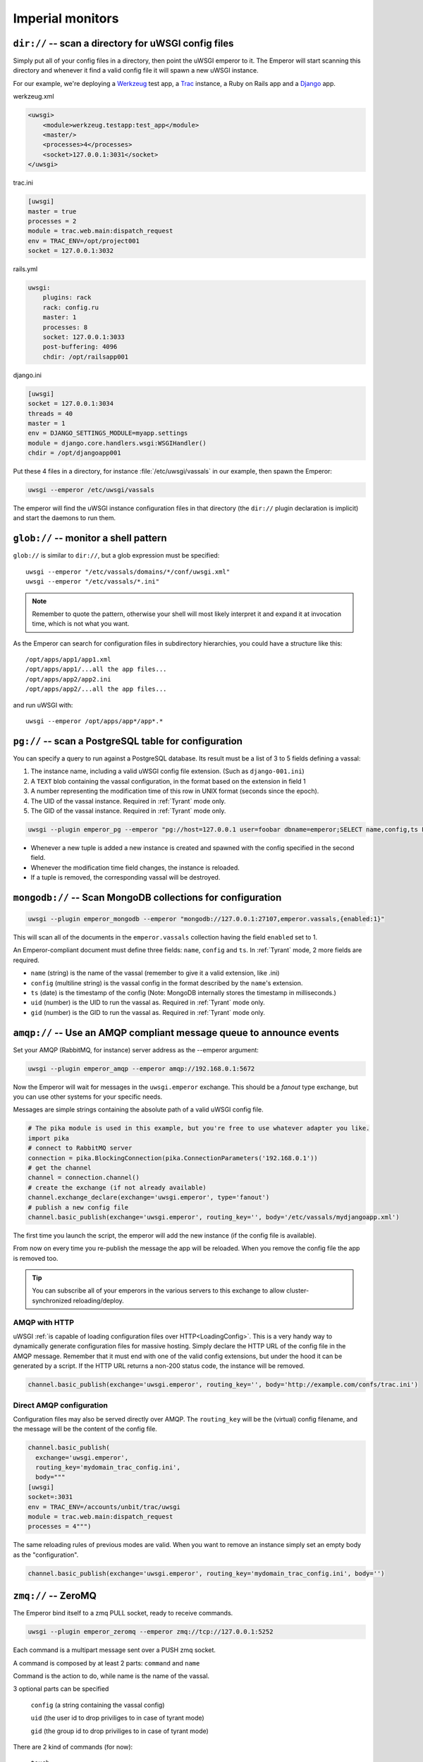 Imperial monitors
=================


``dir://`` -- scan a directory for uWSGI config files
-----------------------------------------------------

Simply put all of your config files in a directory, then point the uWSGI emperor to it. The Emperor will start scanning this directory and whenever it find a valid config file it will spawn a new uWSGI instance.

For our example, we're deploying a Werkzeug_ test app, a Trac_ instance, a Ruby on Rails app and a Django_ app.

werkzeug.xml

.. code-block:: xml

  <uwsgi>
      <module>werkzeug.testapp:test_app</module>
      <master/>
      <processes>4</processes>
      <socket>127.0.0.1:3031</socket>
  </uwsgi>

trac.ini

.. code-block:: ini

  [uwsgi]
  master = true
  processes = 2
  module = trac.web.main:dispatch_request
  env = TRAC_ENV=/opt/project001
  socket = 127.0.0.1:3032

rails.yml

.. code-block:: yaml

  uwsgi:
      plugins: rack
      rack: config.ru
      master: 1
      processes: 8
      socket: 127.0.0.1:3033
      post-buffering: 4096
      chdir: /opt/railsapp001

django.ini

.. code-block:: ini

  [uwsgi]
  socket = 127.0.0.1:3034
  threads = 40
  master = 1
  env = DJANGO_SETTINGS_MODULE=myapp.settings
  module = django.core.handlers.wsgi:WSGIHandler()
  chdir = /opt/djangoapp001

Put these 4 files in a directory, for instance :file:`/etc/uwsgi/vassals` in our example, then spawn the Emperor:

.. code-block:: sh

  uwsgi --emperor /etc/uwsgi/vassals

The emperor will find the uWSGI instance configuration files in that directory (the ``dir://`` plugin declaration is implicit) and start the daemons to run them.

.. _Werkzeug: http://werkzeug.pocoo.org/
.. _Trac: http://trac.edgewall.org/
.. _Django: http://djangoproject.com/

``glob://`` -- monitor a shell pattern
--------------------------------------

``glob://`` is similar to ``dir://``, but a glob expression must be specified::

  uwsgi --emperor "/etc/vassals/domains/*/conf/uwsgi.xml"
  uwsgi --emperor "/etc/vassals/*.ini"

.. note:: Remember to quote the pattern, otherwise your shell will most likely interpret it and expand it at invocation time, which is not what you want.

As the Emperor can search for configuration files in subdirectory hierarchies, you could have a structure like this::

  /opt/apps/app1/app1.xml
  /opt/apps/app1/...all the app files...
  /opt/apps/app2/app2.ini
  /opt/apps/app2/...all the app files...

and run uWSGI with::

  uwsgi --emperor /opt/apps/app*/app*.*


``pg://`` -- scan a PostgreSQL table for configuration
------------------------------------------------------

You can specify a query to run against a PostgreSQL database. Its result must be a list of 3 to 5 fields defining a vassal:

1. The instance name, including a valid uWSGI config file extension. (Such as ``django-001.ini``)
2. A ``TEXT`` blob containing the vassal configuration, in the format based on the extension in field 1
3. A number representing the modification time of this row in UNIX format (seconds since the epoch).
4. The UID of the vassal instance. Required in :ref:`Tyrant` mode only.
5. The GID of the vassal instance. Required in :ref:`Tyrant` mode only.

.. code-block:: sh

  uwsgi --plugin emperor_pg --emperor "pg://host=127.0.0.1 user=foobar dbname=emperor;SELECT name,config,ts FROM vassals"

* Whenever a new tuple is added a new instance is created and spawned with the config specified in the second field.
* Whenever the modification time field changes, the instance is reloaded.
* If a tuple is removed, the corresponding vassal will be destroyed.


``mongodb://`` -- Scan MongoDB collections for configuration
------------------------------------------------------------

.. code-block:: sh

  uwsgi --plugin emperor_mongodb --emperor "mongodb://127.0.0.1:27107,emperor.vassals,{enabled:1}"

This will scan all of the documents in the ``emperor.vassals`` collection having the field ``enabled`` set to 1.

An Emperor-compliant document must define three fields: ``name``, ``config`` and ``ts``. In :ref:`Tyrant` mode, 2 more fields are required.

* ``name`` (string) is the name of the vassal (remember to give it a valid extension, like .ini)
* ``config`` (multiline string) is the vassal config in the format described by the ``name``'s extension.
* ``ts`` (date) is the timestamp of the config (Note: MongoDB internally stores the timestamp in milliseconds.)
* ``uid`` (number) is the UID to run the vassal as. Required in :ref:`Tyrant` mode only.
* ``gid`` (number) is the GID to run the vassal as. Required in :ref:`Tyrant` mode only.

``amqp://`` -- Use an AMQP compliant message queue to announce events
---------------------------------------------------------------------

Set your AMQP (RabbitMQ, for instance) server address as the --emperor argument:

.. code-block:: sh

  uwsgi --plugin emperor_amqp --emperor amqp://192.168.0.1:5672

Now the Emperor will wait for messages in the ``uwsgi.emperor`` exchange. This should be a `fanout` type exchange, but you can use other systems for your specific needs.

Messages are simple strings containing the absolute path of a valid uWSGI config file.

.. code-block:: python

  # The pika module is used in this example, but you're free to use whatever adapter you like.
  import pika
  # connect to RabbitMQ server
  connection = pika.BlockingConnection(pika.ConnectionParameters('192.168.0.1'))
  # get the channel
  channel = connection.channel()
  # create the exchange (if not already available)
  channel.exchange_declare(exchange='uwsgi.emperor', type='fanout')
  # publish a new config file
  channel.basic_publish(exchange='uwsgi.emperor', routing_key='', body='/etc/vassals/mydjangoapp.xml')

The first time you launch the script, the emperor will add the new instance (if the config file is available).

From now on every time you re-publish the message the app will be reloaded. When you remove the config file the app is removed too.

.. tip::

  You can subscribe all of your emperors in the various servers to this exchange to allow cluster-synchronized reloading/deploy.

AMQP with HTTP
^^^^^^^^^^^^^^

uWSGI :ref:`is capable of loading configuration files over HTTP<LoadingConfig>`. This is a very handy way to dynamically generate configuration files for massive hosting.
Simply declare the HTTP URL of the config file in the AMQP message. Remember that it must end with one of the valid config extensions, but under the hood it can be generated by a script.
If the HTTP URL returns a non-200 status code, the instance will be removed.

.. code-block:: python

  channel.basic_publish(exchange='uwsgi.emperor', routing_key='', body='http://example.com/confs/trac.ini')

Direct AMQP configuration
^^^^^^^^^^^^^^^^^^^^^^^^^

Configuration files may also be served directly over AMQP. The ``routing_key`` will be the (virtual) config filename, and the message will be the content of the config file.

.. code-block:: python

  channel.basic_publish(
    exchange='uwsgi.emperor', 
    routing_key='mydomain_trac_config.ini', 
    body="""
  [uwsgi]
  socket=:3031
  env = TRAC_ENV=/accounts/unbit/trac/uwsgi
  module = trac.web.main:dispatch_request
  processes = 4""")

The same reloading rules of previous modes are valid. When you want to remove an instance simply set an empty body as the "configuration".

.. code-block:: python

  channel.basic_publish(exchange='uwsgi.emperor', routing_key='mydomain_trac_config.ini', body='')

``zmq://`` -- ZeroMQ
--------------------

The Emperor bind itself to a zmq PULL socket, ready to receive commands.

.. code-block:: sh

   uwsgi --plugin emperor_zeromq --emperor zmq://tcp://127.0.0.1:5252

Each command is a multipart message sent over a PUSH zmq socket.

A command is composed by at least 2 parts: ``command`` and ``name``

Command is the action to do, while name is the name of the vassal.

3 optional parts can be specified

   ``config`` (a string containing the vassal config)

   ``uid`` (the user id to drop priviliges to in case of tyrant mode)

   ``gid`` (the group id to drop priviliges to in case of tyrant mode)

There are 2 kind of commands (for now):

   ``touch``

   ``destroy``

The first one is used for creating and reloading instances while the second is
for destroying. 

If you do not specify a config string, the Emperor will assume you are referring to a static file
available in the Emperor current directory.

.. code-block:: python

   import zmq
   c = zmq.Context()
   s = zmq.Socket(c, zmq.PUSH)
   s.connect('tcp://127.0.0.1:5252')
   s.send_multipart(['touch','foo.ini',"[uwsgi]\nsocket=:4142"])


``zoo://`` -- Zookeeper
-----------------------

Currently in development.

``ldap://`` -- LDAP
-------------------

Currently in development.
